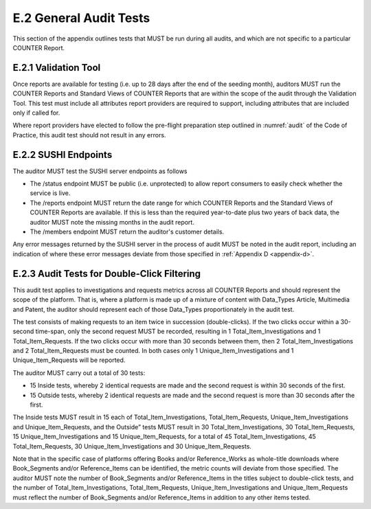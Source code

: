 .. The COUNTER Code of Practice Release 5 © 2017-2023 by COUNTER
   is licensed under CC BY-SA 4.0. To view a copy of this license,
   visit https://creativecommons.org/licenses/by-sa/4.0/

E.2 General Audit Tests
-----------------------

This section of the appendix outlines tests that MUST be run during all audits, and which are not specific to a particular COUNTER Report.


E.2.1 Validation Tool
"""""""""""""""""""""

Once reports are available for testing (i.e. up to 28 days after the end of the seeding month), auditors MUST run the COUNTER Reports and Standard Views of COUNTER Reports that are within the scope of the audit through the Validation Tool. This test must include all attributes report providers are required to support, including attributes that are included only if called for.

Where report providers have elected to follow the pre-flight preparation step outlined in :numref:`audit` of the Code of Practice, this audit test should not result in any errors.


E.2.2 SUSHI Endpoints
"""""""""""""""""""""

The auditor MUST test the SUSHI server endpoints as follows

* The /status endpoint MUST be public (i.e. unprotected) to allow report consumers to easily check whether the service is live.
* The /reports endpoint MUST return the date range for which COUNTER Reports and the Standard Views of COUNTER Reports are available. If this is less than the required year-to-date plus two years of back data, the auditor MUST note the missing months in the audit report.
* The /members endpoint MUST return the auditor's customer details.

Any error messages returned by the SUSHI server in the process of audit MUST be noted in the audit report, including an indication of where these error messages deviate from those specified in  :ref:`Appendix D <appendix-d>`.


E.2.3 Audit Tests for Double-Click Filtering
""""""""""""""""""""""""""""""""""""""""""""

This audit test applies to investigations and requests metrics across all COUNTER Reports and should represent the scope of the platform. That is, where a platform is made up of a mixture of content with Data_Types Article, Multimedia and Patent, the auditor should represent each of those Data_Types proportionately in the audit test.

The test consists of making requests to an item twice in succession (double-clicks). If the two clicks occur within a 30-second time-span, only the second request MUST be recorded, resulting in 1 Total_Item_Investigations and 1 Total_Item_Requests. If the two clicks occur with more than 30 seconds between them, then 2 Total_Item_Investigations and 2 Total_Item_Requests must be counted. In both cases only 1 Unique_Item_Investigations and 1 Unique_Item_Requests will be reported.

The auditor MUST carry out a total of 30 tests:

* 15 Inside tests, whereby 2 identical requests are made and the second request is within 30 seconds of the first.
* 15 Outside tests, whereby 2 identical requests are made and the second request is more than 30 seconds after the first.

The Inside tests MUST result in 15 each of Total_Item_Investigations, Total_Item_Requests, Unique_Item_Investigations and Unique_Item_Requests, and the Outside” tests MUST result in 30 Total_Item_Investigations, 30 Total_Item_Requests, 15 Unique_Item_Investigations and 15 Unique_Item_Requests, for a total of 45 Total_Item_Investigations, 45 Total_Item_Requests, 30 Unique_Item_Investigations and 30 Unique_Item_Requests.

Note that in the specific case of platforms offering Books and/or Reference_Works as whole-title downloads where Book_Segments and/or Reference_Items can be identified, the metric counts will deviate from those specified. The auditor MUST note the number of Book_Segments and/or Reference_Items in the titles subject to double-click tests, and the number of Total_Item_Investigations, Total_Item_Requests, Unique_Item_Investigations and Unique_Item_Requests must reflect the number of Book_Segments and/or Reference_Items in addition to any other items tested.